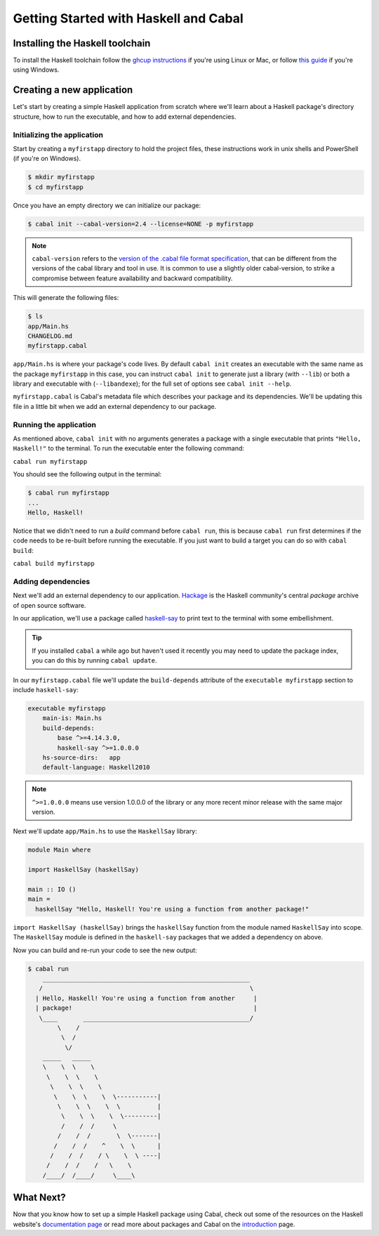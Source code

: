 Getting Started with Haskell and Cabal
======================================

Installing the Haskell toolchain
--------------------------------

To install the Haskell toolchain follow the `ghcup instructions
<https://www.haskell.org/ghcup/>`__ if you're using Linux or Mac, or follow
`this guide <https://hub.zhox.com/posts/introducing-haskell-dev/>`__ if you're
using Windows.


Creating a new application
--------------------------

Let's start by creating a simple Haskell application from scratch where we'll
learn about a Haskell package's directory structure, how to run the executable,
and how to add external dependencies.


Initializing the application
^^^^^^^^^^^^^^^^^^^^^^^^^^^^

Start by creating a ``myfirstapp`` directory to hold the project files, these
instructions work in unix shells and PowerShell (if you're on Windows).

.. code-block:: console

    $ mkdir myfirstapp
    $ cd myfirstapp

Once you have an empty directory we can initialize our package:

.. code-block:: console

    $ cabal init --cabal-version=2.4 --license=NONE -p myfirstapp

.. note:: ``cabal-version`` refers to the
          `version of the .cabal file format specification <file-format-changelog.html>`__,
          that can be different from the versions of the cabal library and tool
          in use. It is common to use a slightly older cabal-version, to strike
          a compromise between feature availability and backward compatibility.

This will generate the following files:

.. code-block:: console

    $ ls
    app/Main.hs
    CHANGELOG.md
    myfirstapp.cabal


``app/Main.hs`` is where your package's code lives. By default ``cabal init``
creates an executable with the same name as the package ``myfirstapp`` in this
case, you can instruct ``cabal init`` to generate just a library (with
``--lib``) or both a library and executable with (``--libandexe``); for the full
set of options see ``cabal init --help``.

``myfirstapp.cabal`` is Cabal's metadata file which describes your package and
its dependencies. We'll be updating this file in a little bit when we add an
external dependency to our package.


Running the application
^^^^^^^^^^^^^^^^^^^^^^^

As mentioned above, ``cabal init`` with no arguments generates a package with a
single executable that prints ``"Hello, Haskell!"`` to the terminal. To run the
executable enter the following command:

``cabal run myfirstapp``

You should see the following output in the terminal:

.. code-block:: console

     $ cabal run myfirstapp
     ...
     Hello, Haskell!

Notice that we didn't need to run a `build` command before ``cabal run``, this
is because ``cabal run`` first determines if the code needs to be re-built
before running the executable. If you just want to build a target you can do so
with ``cabal build``:

``cabal build myfirstapp``


Adding dependencies
^^^^^^^^^^^^^^^^^^^

Next we'll add an external dependency to our application. `Hackage
<https://hackage.haskell.org/>`__ is the Haskell community's central `package`
archive of open source software.

In our application, we'll use a package called `haskell-say
<https://hackage.haskell.org/package/haskell-say>`__ to print text to the
terminal with some embellishment.

.. TIP::
   If you installed ``cabal`` a while ago but haven't used it recently you may
   need to update the package index, you can do this by running ``cabal
   update``.

In our ``myfirstapp.cabal`` file we'll update the ``build-depends`` attribute of
the ``executable myfirstapp`` section to include ``haskell-say``:

.. code-block:: cabal

   executable myfirstapp
       main-is: Main.hs
       build-depends:
           base ^>=4.14.3.0,
           haskell-say ^>=1.0.0.0
       hs-source-dirs:   app
       default-language: Haskell2010

.. NOTE::
   ``^>=1.0.0.0`` means use version 1.0.0.0 of the library or any more recent
   minor release with the same major version.

Next we'll update ``app/Main.hs`` to use the ``HaskellSay`` library:

.. code-block:: haskell

   module Main where

   import HaskellSay (haskellSay)

   main :: IO ()
   main =
     haskellSay "Hello, Haskell! You're using a function from another package!"

``import HaskellSay (haskellSay)`` brings the ``haskellSay`` function from the
module named ``HaskellSay`` into scope. The ``HaskellSay`` module is defined in
the ``haskell-say`` packages that we added a dependency on above.

Now you can build and re-run your code to see the new output:

.. code-block:: console

   $ cabal run
       ________________________________________________________
      /                                                        \
     | Hello, Haskell! You're using a function from another     |
     | package!                                                 |
      \____       _____________________________________________/
           \    /
            \  /
             \/
       _____   _____
       \    \  \    \
        \    \  \    \
         \    \  \    \
          \    \  \    \  \-----------|
           \    \  \    \  \          |
            \    \  \    \  \---------|
            /    /  /     \
           /    /  /       \  \-------|
          /    /  /    ^    \  \      |
         /    /  /    / \    \  \ ----|
        /    /  /    /   \    \
       /____/  /____/     \____\


What Next?
----------

Now that you know how to set up a simple Haskell package using Cabal, check out
some of the resources on the Haskell website's `documentation page
<https://www.haskell.org/documentation/>`__ or read more about packages and
Cabal on the `introduction <intro.html>`__ page.
